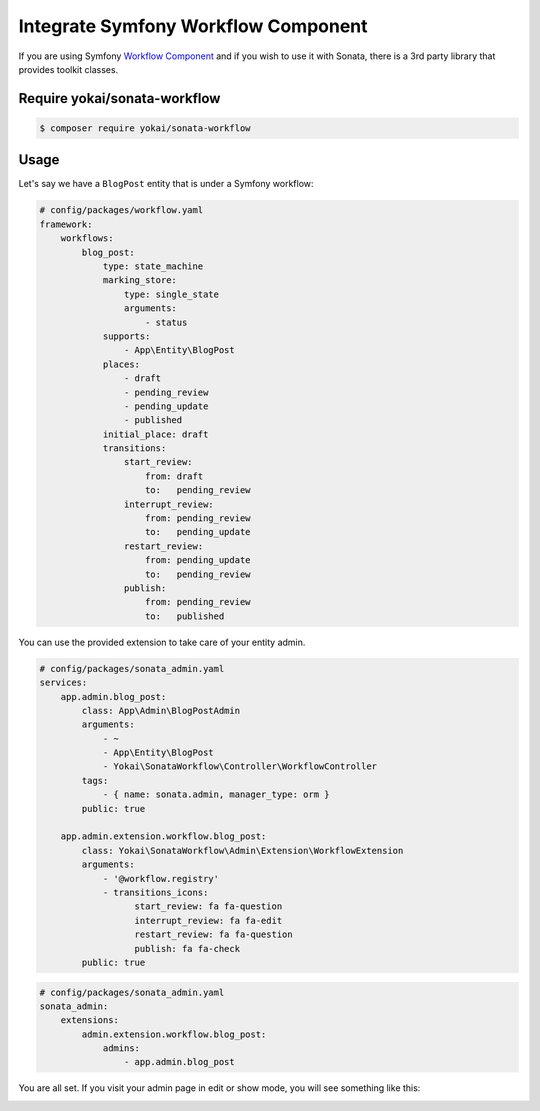 Integrate Symfony Workflow Component
====================================

If you are using Symfony `Workflow Component`_ and if you wish to use it with Sonata,
there is a 3rd party library that provides toolkit classes.

Require yokai/sonata-workflow
-----------------------------

.. code-block:: bash

    $ composer require yokai/sonata-workflow

Usage
-----

Let's say we have a ``BlogPost`` entity that is under a Symfony workflow:

.. code-block:: yaml

   # config/packages/workflow.yaml
   framework:
       workflows:
           blog_post:
               type: state_machine
               marking_store:
                   type: single_state
                   arguments:
                       - status
               supports:
                   - App\Entity\BlogPost
               places:
                   - draft
                   - pending_review
                   - pending_update
                   - published
               initial_place: draft
               transitions:
                   start_review:
                       from: draft
                       to:   pending_review
                   interrupt_review:
                       from: pending_review
                       to:   pending_update
                   restart_review:
                       from: pending_update
                       to:   pending_review
                   publish:
                       from: pending_review
                       to:   published

You can use the provided extension to take care of your entity admin.

.. code-block:: yaml

   # config/packages/sonata_admin.yaml
   services:
       app.admin.blog_post:
           class: App\Admin\BlogPostAdmin
           arguments:
               - ~
               - App\Entity\BlogPost
               - Yokai\SonataWorkflow\Controller\WorkflowController
           tags:
               - { name: sonata.admin, manager_type: orm }
           public: true

       app.admin.extension.workflow.blog_post:
           class: Yokai\SonataWorkflow\Admin\Extension\WorkflowExtension
           arguments:
               - '@workflow.registry'
               - transitions_icons:
                     start_review: fa fa-question
                     interrupt_review: fa fa-edit
                     restart_review: fa fa-question
                     publish: fa fa-check
           public: true

.. code-block:: yaml

   # config/packages/sonata_admin.yaml
   sonata_admin:
       extensions:
           admin.extension.workflow.blog_post:
               admins:
                   - app.admin.blog_post

You are all set. If you visit your admin page in edit or show mode,
you will see something like this:

.. image:: ../images/admin_with_workflow.png
   :align: center
   :alt: Sonata Admin with Workflow
   :width: 700px


.. _`Workflow Component`: https://symfony.com/doc/current/components/workflow.html
